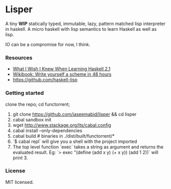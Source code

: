* Lisper

A tiny *WIP* statically typed, immutable, lazy, pattern matched lisp interpreter
in haskell. A micro haskell with lisp semantics to learn Haskell as well as
lisp.

IO can be a compromise for now, I think.

*** Resources

- [[http://dev.stephendiehl.com/hask/][What I Wish I Knew When Learning Haskell 2.1]]
- [[http://en.wikibooks.org/wiki/Write_Yourself_a_Scheme_in_48_Hours][Wikibook: Write yourself a scheme in 48 hours]]
- https://github.com/haskell-lisp

*** Getting started

clone the repo; cd functorrent;

1. git clone https://github.com/jaseemabid/lisper && cd lisper
2. cabal sandbox init
3. wget http://www.stackage.org/lts/cabal.config
4. cabal install --only-dependencies
5. cabal build # binaries in ./dist/built/functorrent/*
6. `$ cabal repl` will give you a shell with the project imported
7. The top level function `exec` takes a string as argument and returns the
   evaluated result. Eg: `> exec "(define (add x y) (+ x y)) (add 1 2))` will
   print 3.

*** License

MIT licensed.
